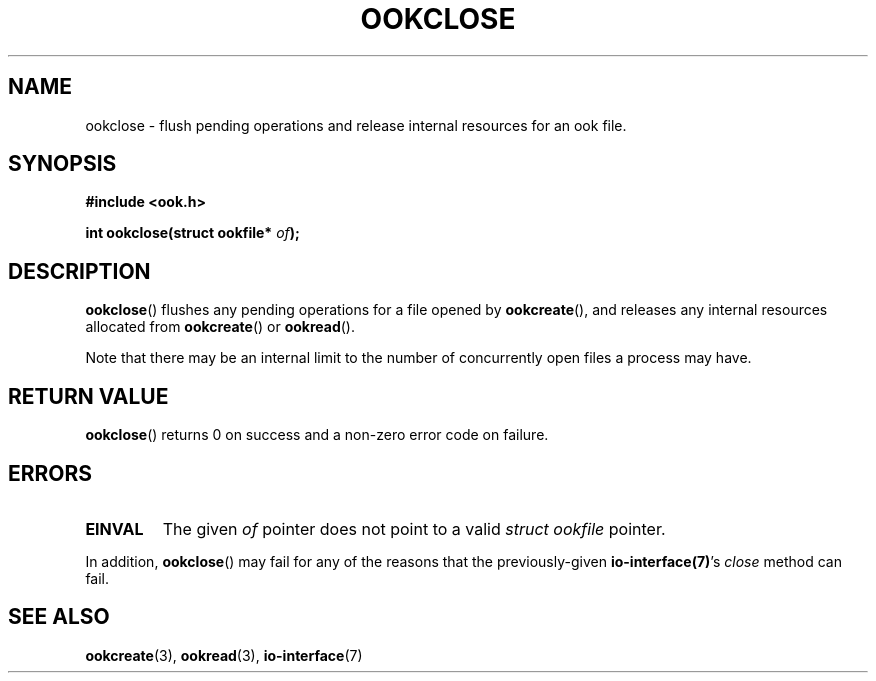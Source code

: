 .TH OOKCLOSE 3 2013-10-03 "" "Ook Programmer's Manual"
.SH NAME
ookclose \- flush pending operations and release internal resources for an
ook file.
.SH SYNOPSIS
.nf
.B #include <ook.h>
.sp
.BI "int ookclose(struct ookfile* " of ");"
.fi
.SH DESCRIPTION
.LP
.BR ookclose ()
flushes any pending operations for a file opened by
.BR ookcreate (),
and releases any internal resources allocated from
.BR ookcreate ()
or
.BR ookread ().
.LP
Note that there may be an internal limit to the number of concurrently
open files a process may have.

.SH "RETURN VALUE"
.BR ookclose ()
returns 0 on success and a non-zero error code on failure.

.SH ERRORS
.TP
.B EINVAL
The given
.IR of
pointer does not point to a valid
.I struct\ ookfile
pointer.
.PP
In addition,
.BR ookclose ()
may fail for any of the reasons that the previously-given
.BR io-interface(7) 's
.I close
method can fail.

.SH "SEE ALSO"

.BR ookcreate (3),
.BR ookread (3),
.BR io-interface (7)
